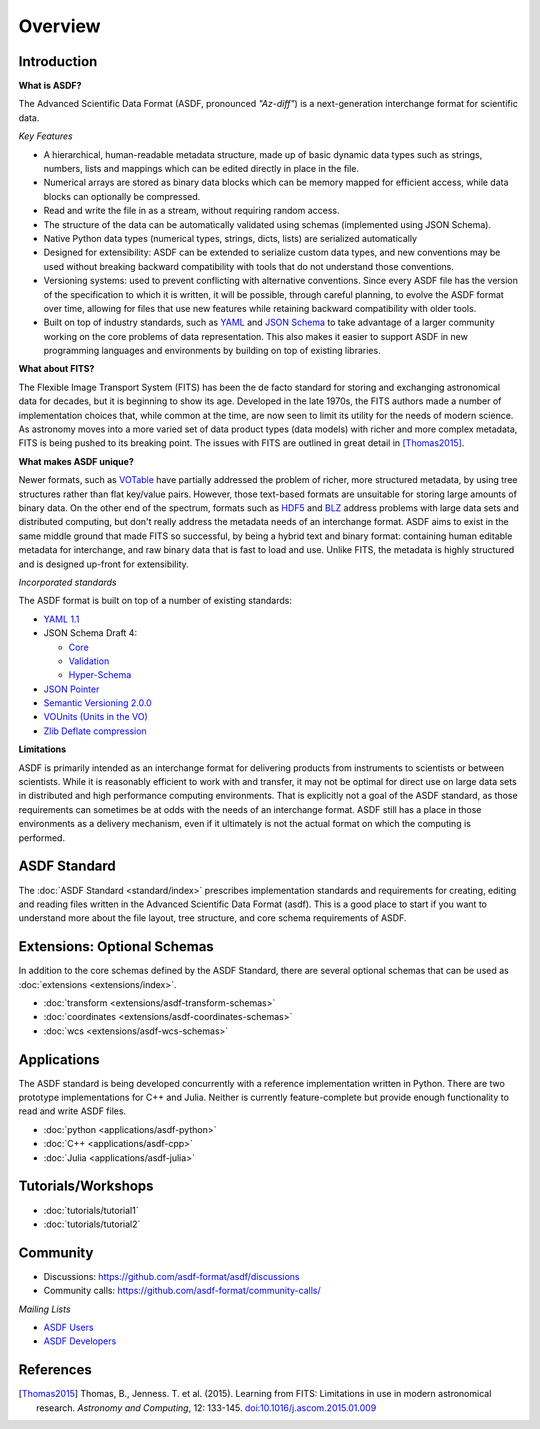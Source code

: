 .. _overview:

Overview
========

Introduction
------------

**What is ASDF?**

The Advanced Scientific Data Format (ASDF, pronounced *"Az-diff"*) is a next-generation interchange format for scientific data.

*Key Features*

* A hierarchical, human-readable metadata structure, made up of basic dynamic data types such as strings, numbers, lists and mappings which can be edited directly in place in the file.

* Numerical arrays are stored as binary data blocks which can be memory mapped for efficient access, while data blocks can optionally be compressed. 

* Read and write the file in as a stream, without requiring random access.

* The structure of the data can be automatically validated using schemas (implemented using JSON Schema).

* Native Python data types (numerical types, strings, dicts, lists) are serialized automatically

* Designed for extensibility: ASDF can be extended to serialize custom data types, and new conventions may be used without breaking backward compatibility with tools that do not understand those conventions. 

* Versioning systems: used to prevent conflicting with alternative conventions. Since every ASDF file has the version of the specification to which it is written, it will be possible, through careful planning, to evolve the ASDF format over time, allowing for files that use new features while retaining backward compatibility with older tools.

* Built on top of industry standards, such as `YAML
  <http://www.yaml.org>`__ and `JSON Schema
  <http://www.json-schema.org>`__ to take advantage of a larger community working on the core problems of data representation. This also makes it easier to support ASDF in new programming languages and environments by building on top of existing libraries.


**What about FITS?**

The Flexible Image Transport System (FITS) has been the de facto standard for storing and exchanging astronomical data for decades, but it is beginning to show its age. Developed in the late 1970s, the FITS authors made a number of implementation choices that, while common at the time, are now seen to limit its utility for the needs of modern science. As astronomy moves into a more varied set of data product types (data models) with richer and more complex metadata, FITS is being pushed to its breaking point. The issues with FITS are outlined in great detail in [Thomas2015]_.

**What makes ASDF unique?**

Newer formats, such as `VOTable
<http://www.ivoa.net/documents/VOTable/>`__ have partially addressed the problem of richer, more structured metadata, by using tree structures rather than flat key/value pairs. However, those text-based formats are unsuitable for storing large amounts of binary data. On the other end of the spectrum, formats such as `HDF5
<http://www.hdfgroup.org/HDF5/>`__ and `BLZ
<http://blaze.pydata.org/>`__ address problems with large data sets and distributed computing, but don't really address the metadata needs of an interchange format. ASDF aims to exist in the same middle ground that made FITS so successful, by being a hybrid text and binary format: containing human editable metadata for interchange, and raw binary data that is fast to load and use. Unlike FITS, the metadata is highly structured and is designed up-front for extensibility.

*Incorporated standards*

The ASDF format is built on top of a number of existing standards:

- `YAML 1.1 <http://yaml.org/spec/1.1/>`__

- JSON Schema Draft 4:

  - `Core <http://tools.ietf.org/html/draft-zyp-json-schema-04>`__

  - `Validation
    <http://tools.ietf.org/html/draft-fge-json-schema-validation-00>`__

  - `Hyper-Schema
    <http://tools.ietf.org/html/draft-luff-json-hyper-schema-00>`__

- `JSON Pointer <http://tools.ietf.org/html/rfc6901>`__

- `Semantic Versioning 2.0.0 <http://semver.org/spec/v2.0.0.html>`__

- `VOUnits (Units in the VO)
  <http://www.ivoa.net/documents/VOUnits/index.html>`__

- `Zlib Deflate compression <http://www.zlib.net/feldspar.html>`__

**Limitations**

ASDF is primarily intended as an interchange format for delivering products from instruments to scientists or between scientists. While it is reasonably efficient to work with and transfer, it may not be optimal for direct use on large data sets in distributed and high performance computing environments. That is explicitly not a goal of the ASDF standard, as those requirements can sometimes be at odds with the needs of an interchange format. ASDF still has a place in those environments as a delivery mechanism, even if it ultimately is not the actual format on which the computing is performed.



ASDF Standard
-------------

The :doc:`ASDF Standard <standard/index>` prescribes implementation standards and requirements for creating, editing and reading files written in the Advanced Scientific Data Format (asdf). This is a good place to start if you want to understand more about the file layout, tree structure, and core schema requirements of ASDF.


Extensions: Optional Schemas
----------------------------

In addition to the core schemas defined by the ASDF Standard, there are several optional schemas that can be used as :doc:`extensions <extensions/index>`.

- :doc:`transform <extensions/asdf-transform-schemas>`
- :doc:`coordinates <extensions/asdf-coordinates-schemas>`
- :doc:`wcs <extensions/asdf-wcs-schemas>`


Applications
------------

The ASDF standard is being developed concurrently with a reference implementation written in Python. There are two prototype implementations for C++ and Julia. Neither is currently feature-complete but provide enough functionality to read and write ASDF files.

- :doc:`python <applications/asdf-python>`
- :doc:`C++ <applications/asdf-cpp>`
- :doc:`Julia <applications/asdf-julia>` 


Tutorials/Workshops
-------------------

- :doc:`tutorials/tutorial1`
- :doc:`tutorials/tutorial2`


Community
---------

- Discussions: https://github.com/asdf-format/asdf/discussions
- Community calls: https://github.com/asdf-format/community-calls/

*Mailing Lists*

- `ASDF Users <https://groups.google.com/forum/#!forum/asdf-users>`__
- `ASDF Developers <https://groups.google.com/forum/#!forum/asdf-developers>`__


References
----------

.. [Thomas2015] Thomas, B., Jenness. T. et al. (2015).
   Learning from FITS: Limitations in use in modern astronomical research.
   *Astronomy and Computing*, 12: 133-145.
   `doi:10.1016/j.ascom.2015.01.009 <https://doi.org/10.1016/j.ascom.2015.01.009>`__
